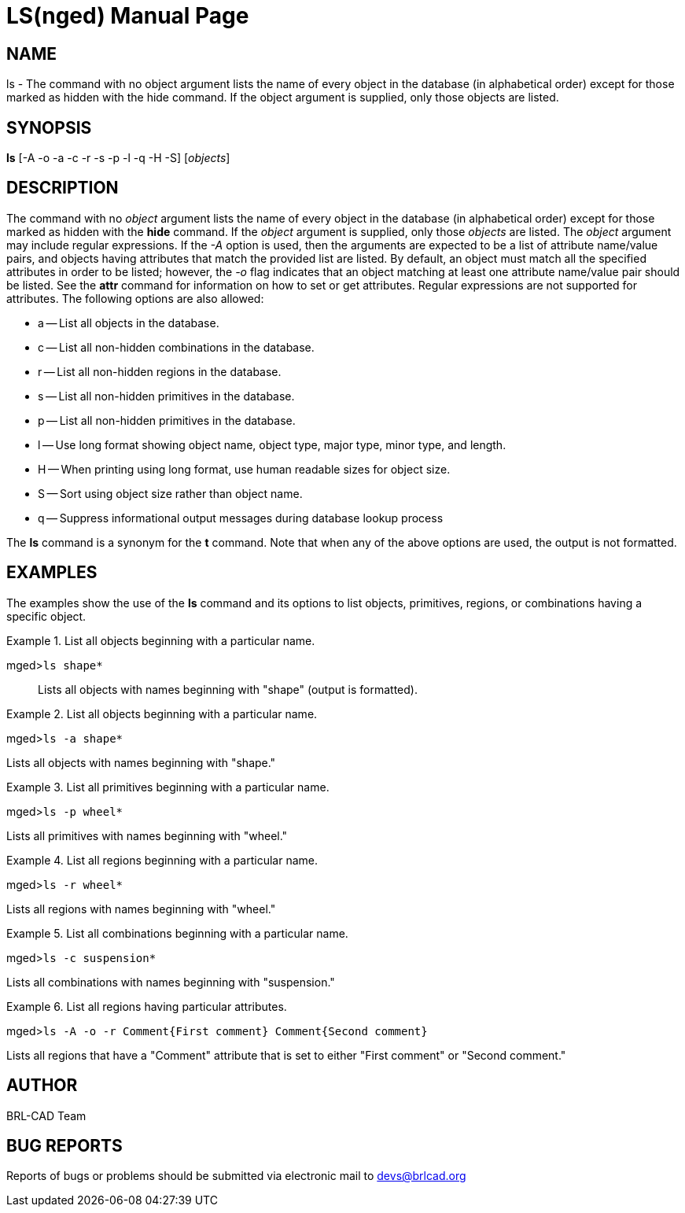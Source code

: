 = LS(nged)
BRL-CAD Team
:doctype: manpage
:man manual: BRL-CAD User Commands
:man source: BRL-CAD
:page-layout: base

== NAME

ls - The command with no object argument lists the name of every object in the
database (in alphabetical order) except for those marked as hidden with the hide
command.  If the object argument is supplied, only those objects are listed.
   

== SYNOPSIS

*ls* [-A -o -a -c -r -s -p -l -q -H -S] [_objects_]

== DESCRIPTION

The command with no _object_ argument lists the name of every object in the database (in alphabetical order) except for those marked as hidden with the [cmd]*hide*	command.  If the _object_ argument is supplied, only those _objects_ 	are listed.  The _object_ argument may include regular expressions. If the _-A_ option is used, then the arguments are expected to be a list of attribute name/value pairs, and 	objects having attributes that match the provided list are listed. By default, an object must match all the specified attributes in order to be listed; however, the _-o_ flag indicates that an object matching at least one attribute name/value pair should be listed. See the [cmd]*attr*	command for information on how to set or get attributes. Regular expressions are not supported for attributes. The following options are also allowed: 

* a -- List all objects in the database. 
* c -- List all non-hidden combinations in the database. 
* r -- List all non-hidden regions in the database. 
* s -- List all non-hidden primitives in the database. 
* p -- List all non-hidden primitives in the database. 
* l -- Use long format showing object name, object type, major type, minor type, and length. 
* H -- When printing using long format, use human readable sizes for object size. 
* S -- Sort using object size rather than object name. 
* q -- Suppress informational output messages during database lookup process 

The [cmd]*ls* command is a synonym for the [cmd]*t* command.  Note that when any of 	the above options are used, the output is not formatted. 

== EXAMPLES

The examples show the use of the [cmd]*ls* command and its options to list objects, primitives, regions, or combinations having a specific object. 

.List all objects beginning with a particular name.
====

[prompt]#mged>#[ui]`ls shape*`::
Lists all objects with names beginning with "shape" (output is formatted). 
====

.List all objects beginning with a particular name.
====
[prompt]#mged>#[ui]`ls -a shape*`

Lists all objects with names beginning with "shape." 
====

.List all primitives beginning with a particular name.
====
[prompt]#mged>#[ui]`ls -p wheel*`

Lists all primitives with names beginning with "wheel." 
====

.List all regions beginning with a particular name.
====
[prompt]#mged>#[ui]`ls -r wheel*`

Lists all regions with names beginning with "wheel." 
====

.List all combinations beginning with a particular name.
====
[prompt]#mged>#[ui]`ls -c suspension*`

Lists all combinations with names beginning with "suspension." 
====

.List all regions having particular attributes.
====
[prompt]#mged>#[ui]`ls -A -o -r Comment{First comment} Comment{Second comment}`

Lists all regions that have a "Comment" attribute that is set to either "First comment" or "Second comment." 
====

== AUTHOR

BRL-CAD Team

== BUG REPORTS

Reports of bugs or problems should be submitted via electronic mail to mailto:devs@brlcad.org[]